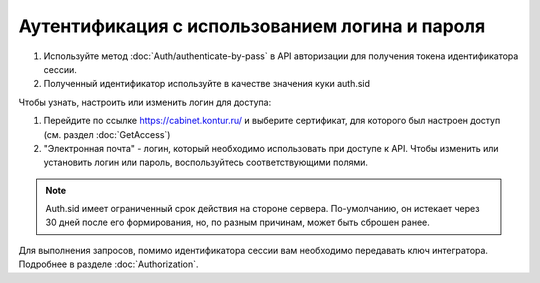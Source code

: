 Аутентификация с использованием логина и пароля
-----------------------------------------------

1. Используйте метод :doc:`Auth/authenticate-by-pass` в API авторизации для получения токена идентификатора сессии.
2. Полученный идентификатор используйте в качестве значения куки auth.sid

Чтобы узнать, настроить или изменить логин для доступа:

1. Перейдите по ссылке https://cabinet.kontur.ru/ и выберите сертификат, для которого был настроен доступ (см. раздел :doc:`GetAccess`)
2. "Электронная почта" - логин, который необходимо использовать при доступе к API. Чтобы изменить или установить логин или пароль, воспользуйтесь соответствующими полями.


.. note::

  Auth.sid имеет ограниченный срок действия на стороне сервера. По-умолчанию, он истекает через 30 дней после его формирования, но, по разным причинам, может быть сброшен ранее.

Для выполнения запросов, помимо идентификатора сессии вам необходимо передавать ключ интегратора. Подробнее в разделе :doc:`Authorization`.

